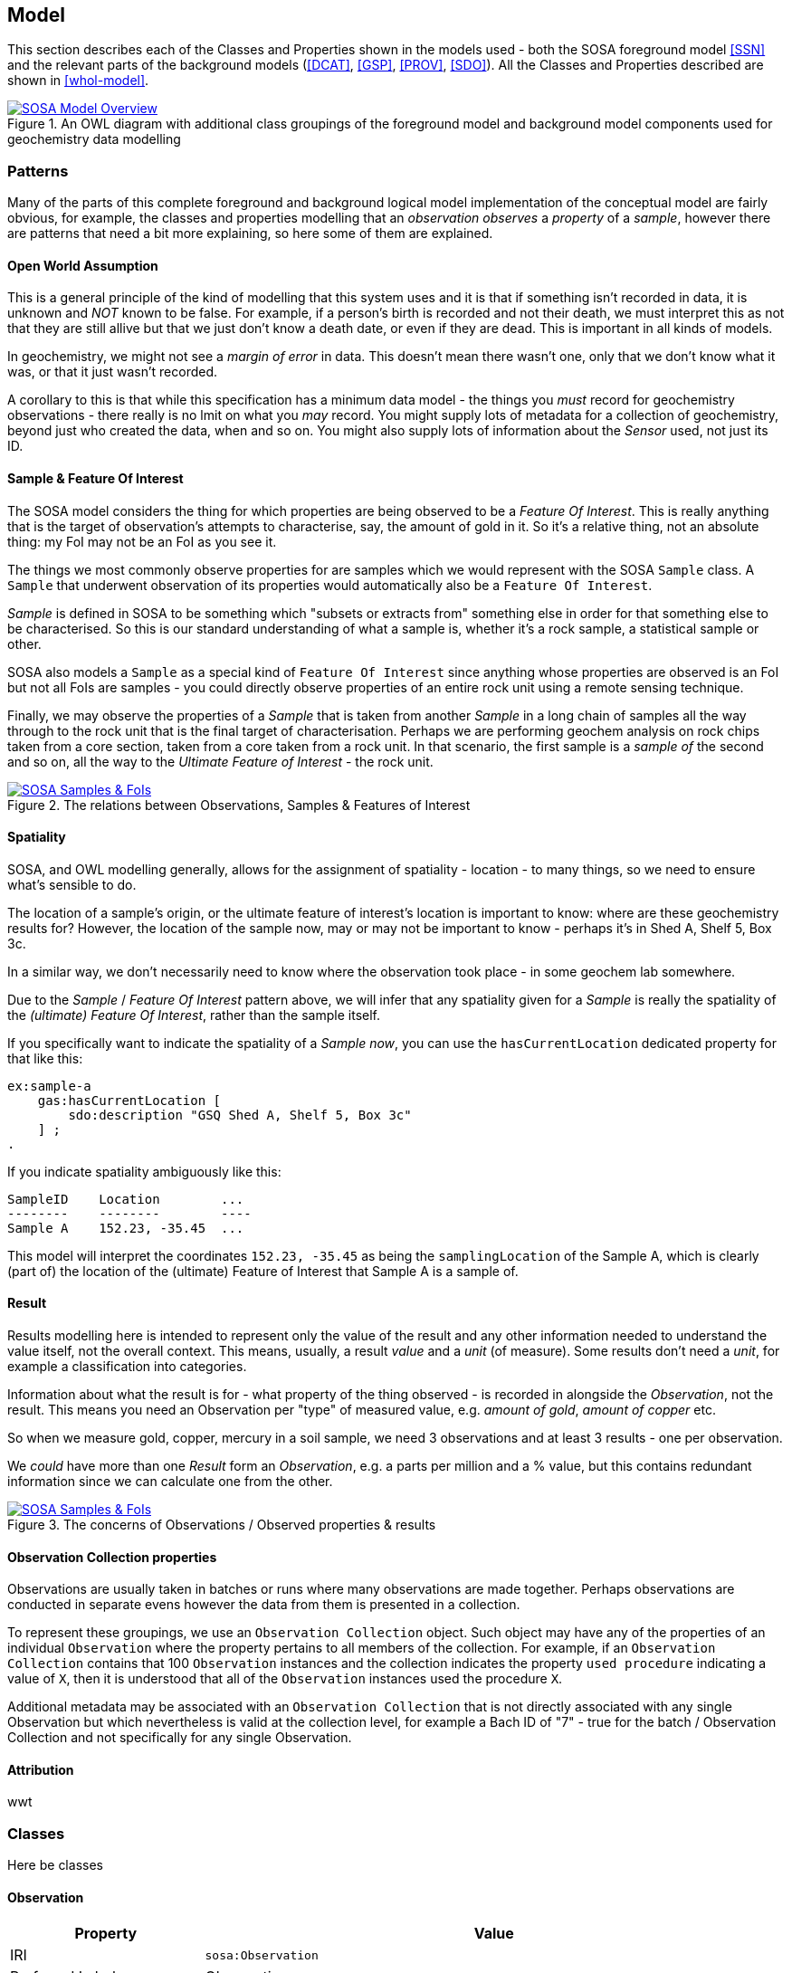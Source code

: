 == Model

This section describes each of the Classes and Properties shown in the models used - both the SOSA foreground model <<SSN>> and the relevant parts of the background models (<<DCAT>>, <<GSP>>, <<PROV>>, <<SDO>>). All the Classes and Properties described are shown in <<whol-model>>.

[#whole-model]
.An OWL diagram with additional class groupings of the foreground model and background model components used for geochemistry data modelling
image::../img/whole-model.svg[SOSA Model Overview,align="center",link="../img/whole-model.svg"]

=== Patterns

Many of the parts of this complete foreground and background logical model implementation of the conceptual model are fairly obvious, for example, the classes and properties modelling that an _observation observes_ a _property_ of a _sample_, however there are patterns that need a bit more explaining, so here some of them are explained.

==== Open World Assumption

This is a general principle of the kind of modelling that this system uses and it is that if something isn't recorded in data, it is unknown and _NOT_ known to be false. For example, if a person's birth is recorded and not their death, we must interpret this as not that they are still allive but that we just don't know a death date, or even if they are dead. This is important in all kinds of models.

In geochemistry, we might not see a _margin of error_ in data. This doesn't mean there wasn't one, only that we don't know what it was, or that it just wasn't recorded.

A corollary to this is that while this specification has a minimum data model - the things you _must_ record for geochemistry observations - there really is no lmit on what you _may_ record. You might supply lots of metadata for a collection of geochemistry, beyond just who created the data, when and so on. You might also supply lots of information about the _Sensor_ used, not just its ID.

==== Sample & Feature Of Interest

The SOSA model considers the thing for which properties are being observed to be a _Feature Of Interest_. This is really anything that is the target of observation's attempts to characterise, say, the amount of gold in it. So it's a relative thing, not an absolute thing: my FoI may not be an FoI as you see it.

The things we most commonly observe properties for are samples which we would represent with the SOSA `Sample` class. A `Sample` that underwent observation of its properties would automatically also be a `Feature Of Interest`.

_Sample_ is defined in SOSA to be something which "subsets or extracts from" something else in order for that something else to be characterised. So this is our standard understanding of what a sample is, whether it's a rock sample, a statistical sample or other.

SOSA also models a `Sample` as a special kind of `Feature Of Interest` since anything whose properties are observed is an FoI but not all FoIs are samples - you could directly observe properties of an entire rock unit using a remote sensing technique.

Finally, we may observe the properties of a _Sample_ that is taken from another _Sample_ in a long chain of samples all the way through to the rock unit that is the final target of characterisation. Perhaps we are performing geochem analysis on rock chips taken from a core section, taken from a core taken from a rock unit. In that scenario, the first sample is a _sample of_ the second and so on, all the way to the _Ultimate Feature of Interest_ - the rock unit.

[#sample-foi]
.The relations between Observations, Samples & Features of Interest
image::../img/sample-foi.svg[SOSA Samples & FoIs,align="center",link="../img/sample-foi.svg"]

==== Spatiality

SOSA, and OWL modelling generally, allows for the assignment of spatiality - location - to many things, so we need to ensure what's sensible to do.

The location of a sample's origin, or the ultimate feature of interest's location is important to know: where are these geochemistry results for? However, the location of the sample now, may or may not be important to know - perhaps it's in Shed A, Shelf 5, Box 3c.

In a similar way, we don't necessarily need to know where the observation took place - in some geochem lab somewhere.

Due to the _Sample_ / _Feature Of Interest_ pattern above, we will infer that any spatiality given for a _Sample_ is really the spatiality of the _(ultimate) Feature Of Interest_, rather than the sample itself.

If you specifically want to indicate the spatiality of a _Sample_ _now_, you can use the `hasCurrentLocation` dedicated property for that like this:

[source,turtle]
----
ex:sample-a
    gas:hasCurrentLocation [
        sdo:description "GSQ Shed A, Shelf 5, Box 3c"
    ] ;
.
----

If you indicate spatiality ambiguously like this:

```
SampleID    Location        ...
--------    --------        ----
Sample A    152.23, -35.45  ...
```

This model will interpret the coordinates `152.23, -35.45` as being the `samplingLocation` of the Sample A, which is clearly (part of) the location of the (ultimate) Feature of Interest that Sample A is a sample of.

==== Result

Results modelling here is intended to represent only the value of the result and any other information needed to understand the value itself, not the overall context. This means, usually, a result _value_ and a _unit_ (of measure). Some results don't need a _unit_, for example a classification into categories.

Information about what the result is for - what property of the thing observed - is recorded in alongside the _Observation_, not the result. This means you need an Observation per "type" of measured value, e.g. _amount of gold_, _amount of copper_ etc.

So when we measure gold, copper, mercury in a soil sample, we need 3 observations and at least 3 results - one per observation.

We _could_ have more than one _Result_ form an _Observation_, e.g. a parts per million and a % value, but this contains redundant information since we can calculate one from the other.

[#results]
.The concerns of Observations / Observed properties & results
image::../img/results.svg[SOSA Samples & FoIs,align="center",link="../img/results.svg"]

==== Observation Collection properties

Observations are usually taken in batches or runs where many observations are made together. Perhaps observations are conducted in separate evens however the data from them is presented in a collection.

To represent these groupings, we use an `Observation Collection` object. Such object may have any of the properties of an individual `Observation` where the property pertains to all members of the collection. For example, if an `Observation Collection` contains that 100 `Observation` instances and the collection indicates the property `used procedure` indicating a value of `X`, then it is understood that all of the `Observation` instances used the procedure `X`.

Additional metadata may be associated with an `Observation Collection` that is not directly associated with any single Observation but which nevertheless is valid at the collection level, for example a Bach ID of "7" - true for the batch / Observation Collection and not specifically for any single Observation.

==== Attribution

wwt

=== Classes

Here be classes

[[sosa:Observation]]
==== Observation

[cols="2,6"]
|===
| Property | Value

| IRI | `sosa:Observation`
| Preferred Label | Observation
| Definition | Act of carrying out an (Observation) Procedure to estimate or calculate a value of a property of a FeatureOfInterest.
| Is Defined By | <<SSN>>
| Expected Properties | <<sosa:usedProcedure>>, <<sosa:madeBySensor>>, <<sosa:observedProperty>>, <<sosa:hasFeatureOfInterest>>, <<sosa:phenomenonTime>>, <<sosa:hasResult>>, <<sdo:marginOfError>>
| Example
a| [source,turtle]
----
PREFIX ex: <http://example.com/>
PREFIX op: <https://linked.data.gov.au/def/observable-properties/>
PREFIX xsd: <http://www.w3.org/2001/XMLSchema#>

ex:obs-1
    a sosa:Observation ;
    sosa:usedProcedure ex:procedure-a ;
    sosa:observedProperty op:amount-of-gold ;
    sosa:hasFeatureOfInterest ex:sample-c ;
    sosa:hadPhenomenonTime "2023-05-11"^^xsd:date ;
    sosa:hasResult
        ex:result-d ,
        ex:result-e ;
.
----
|===

[[soa:Result]]
==== Result

[cols="2,6"]
|===
| Property | Value

| IRI | `sosa:Result`
| Preferred Label | Result
| Definition | The Result of an Observation.
| Is Defined By | <<SSN>>
| Expected Properties | <<rdf:value, value>>, <<qudt:unit, unit>>, <<sdo:marginOfError, margin of error>>
| Example
a| [source,turtle]
----
PREFIX ex: <http://example.com/>
PREFIX qudt: <http://qudt.org/schema/qudt/>

ex:result-d
    qudt:numericValue 0.027  ;
    qudt:units <https://qudt.org/vocab/unit/PPM> ;
.
----
|===

[[soa:Sample]]
==== Sample

[cols="2,6"]
|===
| Property | Value

| IRI | `sosa:Sample`
| Preferred Label | Sample
| Definition | Samples are typically subsets or extracts from the feature of interest of an observation.
| Is Defined By | <<SSN>>
| Expected Properties |
| Scope Note | Use this class to characterise the thing that geochemistry observations attempted to characterise the properties of
| Example
a| [source,turtle]
----
PREFIX ex: <http://example.com/>
PREFIX qudt: <http://qudt.org/schema/qudt/>
PREFIX rdf: <http://www.w3.org/1999/02/22-rdf-syntax-ns#>

ex:result-d
    rdf:value 0.027  ;
    qudt:units <https://qudt.org/vocab/unit/PPM> ;
.
----
|===

=== Properties


[[rdf:value]]
==== value

[[qudt:unit]]
==== unit

[[gas:currentLocation]]
==== current location


[[sosa:usedProcedure]]
==== used procedure

[[sosa:madeBySensor]]
==== made by sensor

[[sosa:observedProperty]]
==== observed property

[[sosa:hasFeatureOfInterest]]
==== has feature of interest

[[sosa:phenomenonTime]]
==== phenomenon time

[[sosa:hasResult]]
==== has result

[[sdo:marginOfError]]
==== margin of error